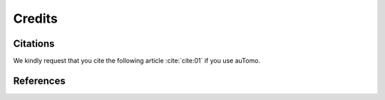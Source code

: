 =======Credits=======Citations=========We kindly request that you cite the following article :cite:`cite:01` if you use auTomo... bibliography:: bibtex/cite.bib   :style: plain   :labelprefix: AReferences==========.. bibliography:: bibtex/ref.bib   :style: plain   :labelprefix: B   :all: 
